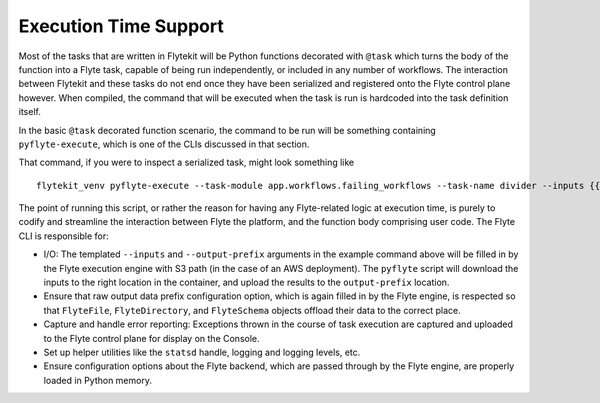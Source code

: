 .. _design-execution:

#######################
Execution Time Support
#######################

.. tags:: Design, Basic

Most of the tasks that are written in Flytekit will be Python functions decorated with ``@task`` which turns the body of the function into a Flyte task, capable of being run independently, or included in any number of workflows. The interaction between Flytekit and these tasks do not end once they have been serialized and registered onto the Flyte control plane however. When compiled, the command that will be executed when the task is run is hardcoded into the task definition itself.

In the basic ``@task`` decorated function scenario, the command to be run will be something containing ``pyflyte-execute``, which is one of the CLIs discussed in that section.

That command, if you were to inspect a serialized task, might look something like ::

    flytekit_venv pyflyte-execute --task-module app.workflows.failing_workflows --task-name divider --inputs {{.input}} --output-prefix {{.outputPrefix}} --raw-output-data-prefix {{.rawOutputDataPrefix}}

The point of running this script, or rather the reason for having any Flyte-related logic at execution time, is purely to codify and streamline the interaction between Flyte the platform, and the function body comprising user code. The Flyte CLI is responsible for:

* I/O: The templated ``--inputs`` and ``--output-prefix`` arguments in the example command above will be filled in by the Flyte execution engine with S3 path (in the case of an AWS deployment). The ``pyflyte`` script will download the inputs to the right location in the container, and upload the results to the ``output-prefix`` location.
* Ensure that raw output data prefix configuration option, which is again filled in by the Flyte engine, is respected so that ``FlyteFile``, ``FlyteDirectory``, and ``FlyteSchema`` objects offload their data to the correct place.
* Capture and handle error reporting: Exceptions thrown in the course of task execution are captured and uploaded to the Flyte control plane for display on the Console.
* Set up helper utilities like the ``statsd`` handle, logging and logging levels, etc.
* Ensure configuration options about the Flyte backend, which are passed through by the Flyte engine, are properly loaded in Python memory.
